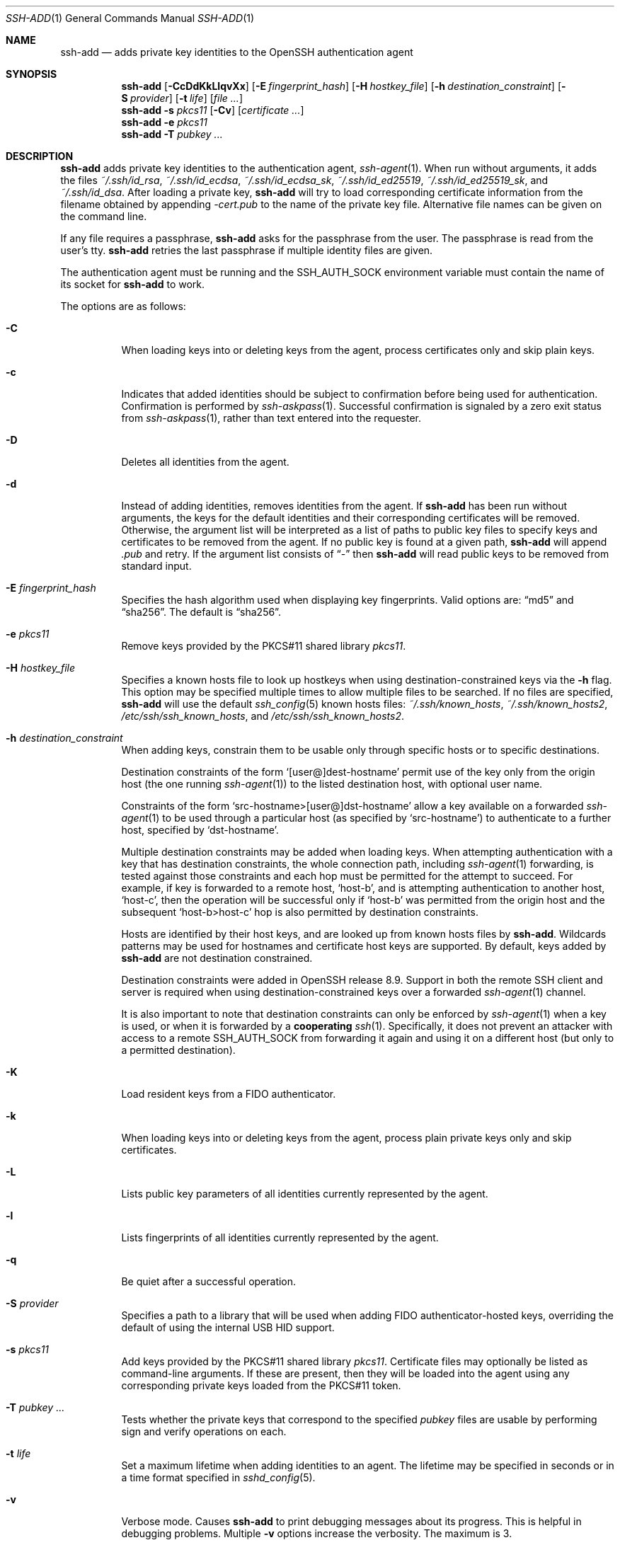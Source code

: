 .\"	$OpenBSD: ssh-add.1,v 1.86 2023/12/19 06:57:34 jmc Exp $
.\"
.\" Author: Tatu Ylonen <ylo@cs.hut.fi>
.\" Copyright (c) 1995 Tatu Ylonen <ylo@cs.hut.fi>, Espoo, Finland
.\"                    All rights reserved
.\"
.\" As far as I am concerned, the code I have written for this software
.\" can be used freely for any purpose.  Any derived versions of this
.\" software must be clearly marked as such, and if the derived work is
.\" incompatible with the protocol description in the RFC file, it must be
.\" called by a name other than "ssh" or "Secure Shell".
.\"
.\"
.\" Copyright (c) 1999,2000 Markus Friedl.  All rights reserved.
.\" Copyright (c) 1999 Aaron Campbell.  All rights reserved.
.\" Copyright (c) 1999 Theo de Raadt.  All rights reserved.
.\"
.\" Redistribution and use in source and binary forms, with or without
.\" modification, are permitted provided that the following conditions
.\" are met:
.\" 1. Redistributions of source code must retain the above copyright
.\"    notice, this list of conditions and the following disclaimer.
.\" 2. Redistributions in binary form must reproduce the above copyright
.\"    notice, this list of conditions and the following disclaimer in the
.\"    documentation and/or other materials provided with the distribution.
.\"
.\" THIS SOFTWARE IS PROVIDED BY THE AUTHOR ``AS IS'' AND ANY EXPRESS OR
.\" IMPLIED WARRANTIES, INCLUDING, BUT NOT LIMITED TO, THE IMPLIED WARRANTIES
.\" OF MERCHANTABILITY AND FITNESS FOR A PARTICULAR PURPOSE ARE DISCLAIMED.
.\" IN NO EVENT SHALL THE AUTHOR BE LIABLE FOR ANY DIRECT, INDIRECT,
.\" INCIDENTAL, SPECIAL, EXEMPLARY, OR CONSEQUENTIAL DAMAGES (INCLUDING, BUT
.\" NOT LIMITED TO, PROCUREMENT OF SUBSTITUTE GOODS OR SERVICES; LOSS OF USE,
.\" DATA, OR PROFITS; OR BUSINESS INTERRUPTION) HOWEVER CAUSED AND ON ANY
.\" THEORY OF LIABILITY, WHETHER IN CONTRACT, STRICT LIABILITY, OR TORT
.\" (INCLUDING NEGLIGENCE OR OTHERWISE) ARISING IN ANY WAY OUT OF THE USE OF
.\" THIS SOFTWARE, EVEN IF ADVISED OF THE POSSIBILITY OF SUCH DAMAGE.
.\"
.Dd $Mdocdate: December 19 2023 $
.Dt SSH-ADD 1
.Os
.Sh NAME
.Nm ssh-add
.Nd adds private key identities to the OpenSSH authentication agent
.Sh SYNOPSIS
.Nm ssh-add
.Op Fl CcDdKkLlqvXx
.Op Fl E Ar fingerprint_hash
.Op Fl H Ar hostkey_file
.Op Fl h Ar destination_constraint
.Op Fl S Ar provider
.Op Fl t Ar life
.Op Ar
.Nm ssh-add
.Fl s Ar pkcs11
.Op Fl Cv
.Op Ar certificate ...
.Nm ssh-add
.Fl e Ar pkcs11
.Nm ssh-add
.Fl T
.Ar pubkey ...
.Sh DESCRIPTION
.Nm
adds private key identities to the authentication agent,
.Xr ssh-agent 1 .
When run without arguments, it adds the files
.Pa ~/.ssh/id_rsa ,
.Pa ~/.ssh/id_ecdsa ,
.Pa ~/.ssh/id_ecdsa_sk ,
.Pa ~/.ssh/id_ed25519 ,
.Pa ~/.ssh/id_ed25519_sk ,
and
.Pa ~/.ssh/id_dsa .
After loading a private key,
.Nm
will try to load corresponding certificate information from the
filename obtained by appending
.Pa -cert.pub
to the name of the private key file.
Alternative file names can be given on the command line.
.Pp
If any file requires a passphrase,
.Nm
asks for the passphrase from the user.
The passphrase is read from the user's tty.
.Nm
retries the last passphrase if multiple identity files are given.
.Pp
The authentication agent must be running and the
.Ev SSH_AUTH_SOCK
environment variable must contain the name of its socket for
.Nm
to work.
.Pp
The options are as follows:
.Bl -tag -width Ds
.It Fl C
When loading keys into or deleting keys from the agent, process
certificates only and skip plain keys.
.It Fl c
Indicates that added identities should be subject to confirmation before
being used for authentication.
Confirmation is performed by
.Xr ssh-askpass 1 .
Successful confirmation is signaled by a zero exit status from
.Xr ssh-askpass 1 ,
rather than text entered into the requester.
.It Fl D
Deletes all identities from the agent.
.It Fl d
Instead of adding identities, removes identities from the agent.
If
.Nm
has been run without arguments, the keys for the default identities and
their corresponding certificates will be removed.
Otherwise, the argument list will be interpreted as a list of paths to
public key files to specify keys and certificates to be removed from the agent.
If no public key is found at a given path,
.Nm
will append
.Pa .pub
and retry.
If the argument list consists of
.Dq -
then
.Nm
will read public keys to be removed from standard input.
.It Fl E Ar fingerprint_hash
Specifies the hash algorithm used when displaying key fingerprints.
Valid options are:
.Dq md5
and
.Dq sha256 .
The default is
.Dq sha256 .
.It Fl e Ar pkcs11
Remove keys provided by the PKCS#11 shared library
.Ar pkcs11 .
.It Fl H Ar hostkey_file
Specifies a known hosts file to look up hostkeys when using
destination-constrained keys via the
.Fl h
flag.
This option may be specified multiple times to allow multiple files to be
searched.
If no files are specified,
.Nm
will use the default
.Xr ssh_config 5
known hosts files:
.Pa ~/.ssh/known_hosts ,
.Pa ~/.ssh/known_hosts2 ,
.Pa /etc/ssh/ssh_known_hosts ,
and
.Pa /etc/ssh/ssh_known_hosts2 .
.It Fl h Ar destination_constraint
When adding keys, constrain them to be usable only through specific hosts or to
specific destinations.
.Pp
Destination constraints of the form
.Sq [user@]dest-hostname
permit use of the key only from the origin host (the one running
.Xr ssh-agent 1 )
to the listed destination host, with optional user name.
.Pp
Constraints of the form
.Sq src-hostname>[user@]dst-hostname
allow a key available on a forwarded
.Xr ssh-agent 1
to be used through a particular host (as specified by
.Sq src-hostname )
to authenticate to a further host,
specified by
.Sq dst-hostname .
.Pp
Multiple destination constraints may be added when loading keys.
When attempting authentication with a key that has destination constraints,
the whole connection path, including
.Xr ssh-agent 1
forwarding, is tested against those constraints and each
hop must be permitted for the attempt to succeed.
For example, if key is forwarded to a remote host,
.Sq host-b ,
and is attempting authentication to another host,
.Sq host-c ,
then the operation will be successful only if
.Sq host-b
was permitted from the origin host and the subsequent
.Sq host-b>host-c
hop is also permitted by destination constraints.
.Pp
Hosts are identified by their host keys, and are looked up from known hosts
files by
.Nm .
Wildcards patterns may be used for hostnames and certificate host
keys are supported.
By default, keys added by
.Nm
are not destination constrained.
.Pp
Destination constraints were added in OpenSSH release 8.9.
Support in both the remote SSH client and server is required when using
destination-constrained keys over a forwarded
.Xr ssh-agent 1
channel.
.Pp
It is also important to note that destination constraints can only be
enforced by
.Xr ssh-agent 1
when a key is used, or when it is forwarded by a
.Sy cooperating
.Xr ssh 1 .
Specifically, it does not prevent an attacker with access to a remote
.Ev SSH_AUTH_SOCK
from forwarding it again and using it on a different host (but only to
a permitted destination).
.It Fl K
Load resident keys from a FIDO authenticator.
.It Fl k
When loading keys into or deleting keys from the agent, process plain private
keys only and skip certificates.
.It Fl L
Lists public key parameters of all identities currently represented
by the agent.
.It Fl l
Lists fingerprints of all identities currently represented by the agent.
.It Fl q
Be quiet after a successful operation.
.It Fl S Ar provider
Specifies a path to a library that will be used when adding
FIDO authenticator-hosted keys, overriding the default of using the
internal USB HID support.
.It Fl s Ar pkcs11
Add keys provided by the PKCS#11 shared library
.Ar pkcs11 .
Certificate files may optionally be listed as command-line arguments.
If these are present, then they will be loaded into the agent using any
corresponding private keys loaded from the PKCS#11 token.
.It Fl T Ar pubkey ...
Tests whether the private keys that correspond to the specified
.Ar pubkey
files are usable by performing sign and verify operations on each.
.It Fl t Ar life
Set a maximum lifetime when adding identities to an agent.
The lifetime may be specified in seconds or in a time format
specified in
.Xr sshd_config 5 .
.It Fl v
Verbose mode.
Causes
.Nm
to print debugging messages about its progress.
This is helpful in debugging problems.
Multiple
.Fl v
options increase the verbosity.
The maximum is 3.
.It Fl X
Unlock the agent.
.It Fl x
Lock the agent with a password.
.\" #ifdef __APPLE_KEYCHAIN__
.It Fl -apple-use-keychain
When adding identities, each passphrase will also be stored in the user's keychain.  When removing identities
with
.Fl d ,
each passphrase will be removed from it.
.It Fl -apple-load-keychain
Add identities to the agent using any passphrase stored in the user's keychain.
.\" #endif
.El
.Sh ENVIRONMENT
.Bl -tag -width Ds
.It Ev "DISPLAY", "SSH_ASKPASS" and "SSH_ASKPASS_REQUIRE"
If
.Nm
needs a passphrase, it will read the passphrase from the current
terminal if it was run from a terminal.
If
.Nm
does not have a terminal associated with it but
.Ev DISPLAY
and
.Ev SSH_ASKPASS
are set, it will execute the program specified by
.Ev SSH_ASKPASS
(by default
.Dq ssh-askpass )
and open an X11 window to read the passphrase.
This is particularly useful when calling
.Nm
from a
.Pa .xsession
or related script.
.Pp
.Ev SSH_ASKPASS_REQUIRE
allows further control over the use of an askpass program.
If this variable is set to
.Dq never
then
.Nm
will never attempt to use one.
If it is set to
.Dq prefer ,
then
.Nm
will prefer to use the askpass program instead of the TTY when requesting
passwords.
Finally, if the variable is set to
.Dq force ,
then the askpass program will be used for all passphrase input regardless
of whether
.Ev DISPLAY
is set.
.It Ev SSH_AUTH_SOCK
Identifies the path of a
.Ux Ns -domain
socket used to communicate with the agent.
.It Ev SSH_SK_PROVIDER
Specifies a path to a library that will be used when loading any
FIDO authenticator-hosted keys, overriding the default of using
the built-in USB HID support.
.\" #ifdef __APPLE_KEYCHAIN__
.It Ev APPLE_SSH_ADD_BEHAVIOR
Enables or disables the older processing of the
.Fl A
and
.Fl K
options used in earlier macOS releases.
These options have been renamed
.Fl -apple-load-keychain
and
.Fl -apple-use-keychain
respectively. However,
.Fl A
and
.Fl K
still behave as in earlier releases except in the following
circumstances.
If a security provider was specified with
.Fl S
or
.Ev SSH_SK_PROVIDER ,
or if
.Ev APPLE_SSH_ADD_BEHAVIOR
is set to the value
.Dq openssh ,
then
.Nm
uses standard OpenSSH behavior: the
.Fl A
flag is not recognized and the
.Fl K
flag behaves as documented in the
.Sx DESCRIPTION
section above.
.Pp
Otherwise,
.Nm
.Fl A
and
.Fl K
will behave as in earlier macOS releases. A warning will be output to
standard error unless
.Ev APPLE_SSH_ADD_BEHAVIOR
is set to the value
.Dq macos .
.Em Note :
Future releases of macOS will not support neither
.Fl A
nor
.Fl K
without setting this environment variable.
.\" #endif
.El
.Sh FILES
.Bl -tag -width Ds -compact
.It Pa ~/.ssh/id_dsa
.It Pa ~/.ssh/id_ecdsa
.It Pa ~/.ssh/id_ecdsa_sk
.It Pa ~/.ssh/id_ed25519
.It Pa ~/.ssh/id_ed25519_sk
.It Pa ~/.ssh/id_rsa
Contains the DSA, ECDSA, authenticator-hosted ECDSA, Ed25519,
authenticator-hosted Ed25519 or RSA authentication identity of the user.
.El
.Pp
Identity files should not be readable by anyone but the user.
Note that
.Nm
ignores identity files if they are accessible by others.
.Sh EXIT STATUS
Exit status is 0 on success, 1 if the specified command fails,
and 2 if
.Nm
is unable to contact the authentication agent.
.Sh SEE ALSO
.Xr ssh 1 ,
.Xr ssh-agent 1 ,
.Xr ssh-askpass 1 ,
.Xr ssh-keygen 1 ,
.Xr sshd 8
.Sh AUTHORS
OpenSSH is a derivative of the original and free
ssh 1.2.12 release by Tatu Ylonen.
Aaron Campbell, Bob Beck, Markus Friedl, Niels Provos,
Theo de Raadt and Dug Song
removed many bugs, re-added newer features and
created OpenSSH.
Markus Friedl contributed the support for SSH
protocol versions 1.5 and 2.0.
